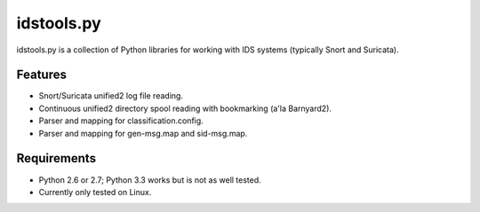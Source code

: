 idstools.py
===========

idstools.py is a collection of Python libraries for working with IDS
systems (typically Snort and Suricata).

Features
--------

- Snort/Suricata unified2 log file reading.
- Continuous unified2 directory spool reading with bookmarking (a'la
  Barnyard2).
- Parser and mapping for classification.config.
- Parser and mapping for gen-msg.map and sid-msg.map.

Requirements
------------

- Python 2.6 or 2.7; Python 3.3 works but is not as well tested.
- Currently only tested on Linux.
